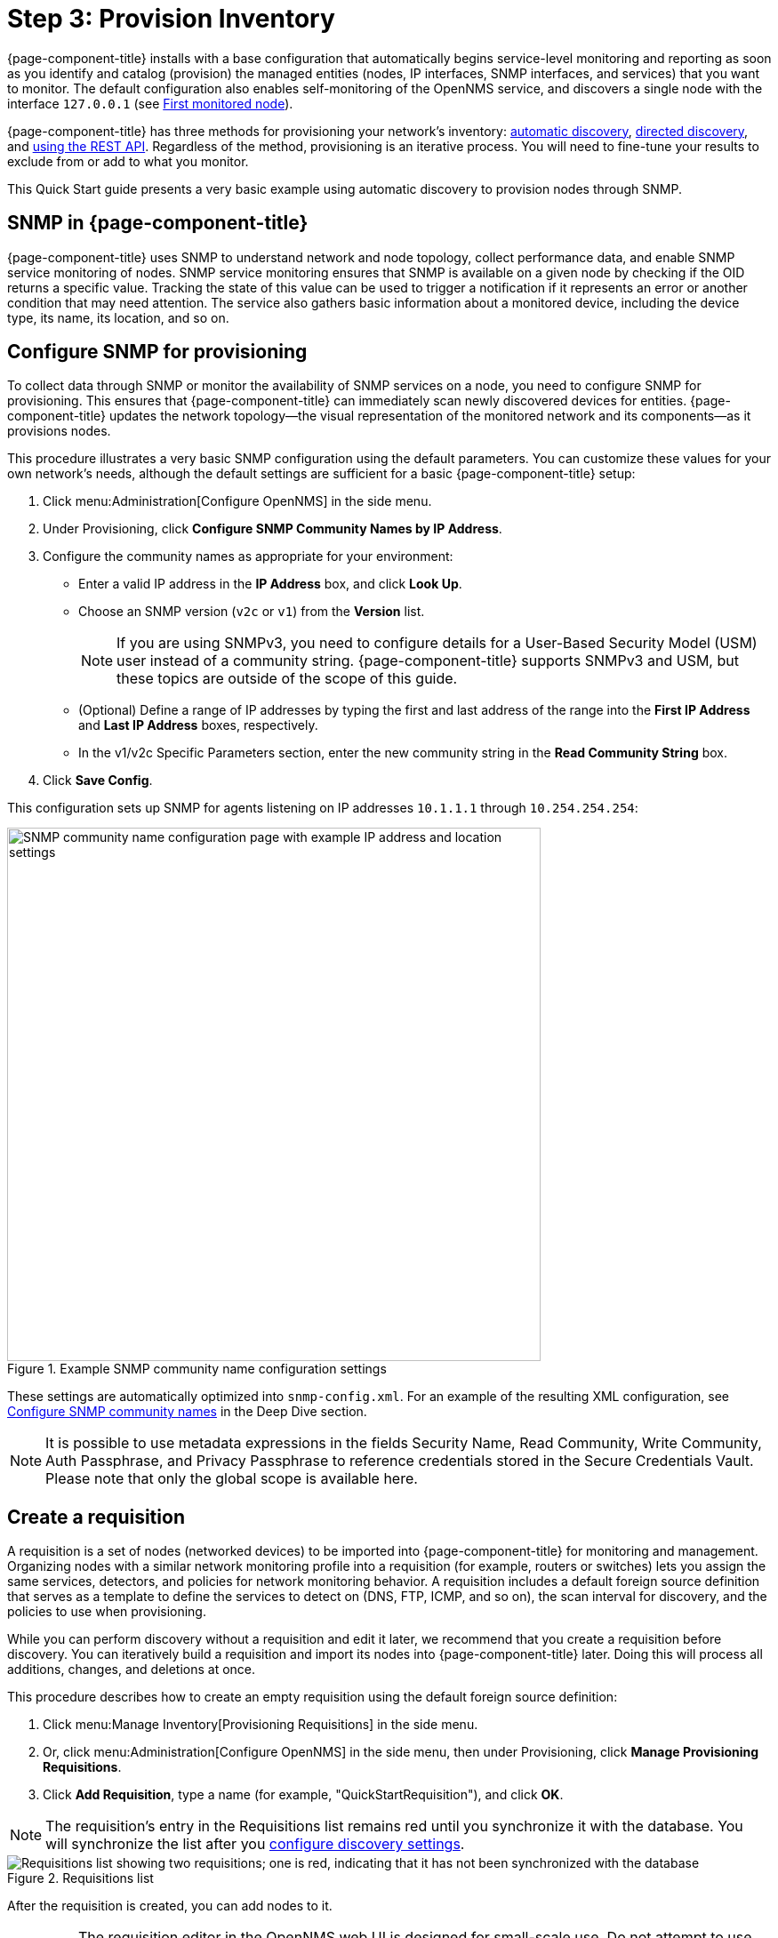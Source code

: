 
= Step 3: Provision Inventory
:description: Step 3 of {page-component-title} setup: configure SNMP for provisioning, create a requisition, and configure a discovery.

{page-component-title} installs with a base configuration that automatically begins service-level monitoring and reporting as soon as you identify and catalog (provision) the managed entities (nodes, IP interfaces, SNMP interfaces, and services) that you want to monitor.
The default configuration also enables self-monitoring of the OpenNMS service, and discovers a single node with the interface `127.0.0.1` (see xref:deployment:core/getting-started.adoc#first-monitored-node[First monitored node]).

{page-component-title} has three methods for provisioning your network's inventory: xref:deep-dive/provisioning/auto-discovery.adoc[automatic discovery], xref:deep-dive/provisioning/directed-discovery.adoc[directed discovery], and xref:development:rest/rest-api.adoc[using the REST API].
Regardless of the method, provisioning is an iterative process.
You will need to fine-tune your results to exclude from or add to what you monitor.

This Quick Start guide presents a very basic example using automatic discovery to provision nodes through SNMP.

== SNMP in {page-component-title}

{page-component-title} uses SNMP to understand network and node topology, collect performance data, and enable SNMP service monitoring of nodes.
SNMP service monitoring ensures that SNMP is available on a given node by checking if the OID returns a specific value.
Tracking the state of this value can be used to trigger a notification if it represents an error or another condition that may need attention.
The service also gathers basic information about a monitored device, including the device type, its name, its location, and so on.

[[provision-snmp-configuration]]
== Configure SNMP for provisioning

To collect data through SNMP or monitor the availability of SNMP services on a node, you need to configure SNMP for provisioning.
This ensures that {page-component-title} can immediately scan newly discovered devices for entities.
{page-component-title} updates the network topology--the visual representation of the monitored network and its components--as it provisions nodes.

This procedure illustrates a very basic SNMP configuration using the default parameters.
You can customize these values for your own network's needs, although the default settings are sufficient for a basic {page-component-title} setup:

. Click menu:Administration[Configure OpenNMS] in the side menu.
. Under Provisioning, click *Configure SNMP Community Names by IP Address*.
. Configure the community names as appropriate for your environment:
** Enter a valid IP address in the *IP Address* box, and click *Look Up*.
** Choose an SNMP version (`v2c` or `v1`) from the *Version* list.
+
NOTE: If you are using SNMPv3, you need to configure details for a User-Based Security Model (USM) user instead of a community string.
{page-component-title} supports SNMPv3 and USM, but these topics are outside of the scope of this guide.

** (Optional) Define a range of IP addresses by typing the first and last address of the range into the *First IP Address* and *Last IP Address* boxes, respectively.
** In the v1/v2c Specific Parameters section, enter the new community string in the *Read Community String* box.
. Click *Save Config*.

This configuration sets up SNMP for agents listening on IP addresses `10.1.1.1` through `10.254.254.254`:

.Example SNMP community name configuration settings
image::provisioning/SNMP_Config.png["SNMP community name configuration page with example IP address and location settings", 600]

These settings are automatically optimized into `snmp-config.xml`.
For an example of the resulting XML configuration, see <<deep-dive/provisioning/xml-samples.adoc#SNMP-community-xml, Configure SNMP community names>> in the Deep Dive section.

NOTE: It is possible to use metadata expressions in the fields Security Name, Read Community, Write Community, Auth Passphrase, and Privacy Passphrase to reference credentials stored in the Secure Credentials Vault.
Please note that only the global scope is available here.

[[requisition-create]]
== Create a requisition

A requisition is a set of nodes (networked devices) to be imported into {page-component-title} for monitoring and management.
Organizing nodes with a similar network monitoring profile into a requisition (for example, routers or switches) lets you assign the same services, detectors, and policies for network monitoring behavior.
A requisition includes a default foreign source definition that serves as a template to define the services to detect on (DNS, FTP, ICMP, and so on), the scan interval for discovery, and the policies to use when provisioning.

While you can perform discovery without a requisition and edit it later, we recommend that you create a requisition before discovery.
You can iteratively build a requisition and import its nodes into {page-component-title} later.
Doing this will process all additions, changes, and deletions at once.

This procedure describes how to create an empty requisition using the default foreign source definition:

. Click menu:Manage Inventory[Provisioning Requisitions] in the side menu.
. Or, click menu:Administration[Configure OpenNMS] in the side menu, then under Provisioning, click *Manage Provisioning Requisitions*.
. Click *Add Requisition*, type a name (for example, "QuickStartRequisition"), and click *OK*.

NOTE: The requisition's entry in the Requisitions list remains red until you synchronize it with the database.
You will synchronize the list after you <<#configure-discovery, configure discovery settings>>.

.Requisitions list
image::provisioning/red_requisition.png["Requisitions list showing two requisitions; one is red, indicating that it has not been synchronized with the database"]

After the requisition is created, you can add nodes to it.

IMPORTANT: The requisition editor in the OpenNMS web UI is designed for small-scale use.
Do not attempt to use this interface to edit requisitions that contain more than a few dozen nodes: it is not designed for that use case and will fail.

The following pages describe additional configuration options for requisitions:

* <<deep-dive/provisioning/directed-discovery.adoc#directed-discovery, Manually specify nodes to add to a requisition>>.
* <<deep-dive/provisioning/auto-discovery.adoc#auto-discovery, Automatically discover nodes to add to a requisition>>.
* Customize a requisition using xref:reference:provisioning/detectors.adoc#ref-detectors[detectors] and <<deep-dive/provisioning/policies.adoc#policies, policies>>.

[[configure-discovery]]
== Configure discovery

For this Quick Start guide, we assume that you do not have a list of nodes to start from.
This procedure uses the default general settings for parameters like timeouts and retries.
You can customize these for your own needs.

To configure discovery, follow these steps:

. Click menu:Administration[Configure OpenNMS] in the side menu.
. Under Provisioning, click *Configure Discovery*.
. In the General Settings section, select the requisition that you just created from the *Requisition* list.
** (Optional) Change the default values, as desired.
. Click *Save and Restart Discovery* in the top-left of the screen.
. Return to *Manage Provisioning Requisitions* and click *Synchronize the Requisition* (image:provisioning/sync_requisition.png["Synchronize requisition symbol", 20]).
. Choose a scan option and click *Synchronize*.

You can view imported nodes by clicking menu:Info[Nodes] in the top menu bar.

== Beyond Quick Start

Beyond this guide, you can complete additional tasks to provision your system:

* Use plugins to integrate with external systems.
* Specify more complex entity detection with OpenNMS detectors (ActiveMQ, DNS, FTP, JDBC, TCP, and so on).
* Create policies to manage provisioning behavior.

Refer to xref:deep-dive/provisioning/introduction.adoc[] in the Deep Dive section for details about these and other provisioning-related tasks.
